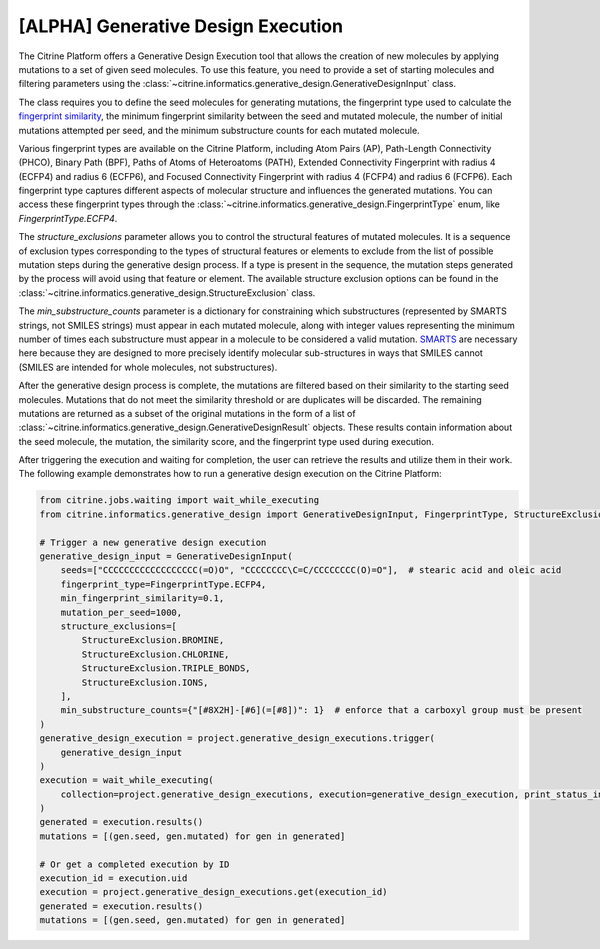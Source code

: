 .. _generative_design:

[ALPHA] Generative Design Execution
===================================
The Citrine Platform offers a Generative Design Execution tool that allows the creation of new molecules by applying mutations to a set of given seed molecules.
To use this feature, you need to provide a set of starting molecules and filtering parameters using the :class:`~citrine.informatics.generative_design.GenerativeDesignInput` class.

The class requires you to define the seed molecules for generating mutations, the fingerprint type used to calculate the `fingerprint similarity <https://www.rdkit.org/docs/GettingStartedInPython.html#fingerprinting-and-molecular-similarity>`_, the minimum fingerprint similarity between the seed and mutated molecule, the number of initial mutations attempted per seed, and the minimum substructure counts for each mutated molecule.

Various fingerprint types are available on the Citrine Platform, including Atom Pairs (AP), Path-Length Connectivity (PHCO), Binary Path (BPF), Paths of Atoms of Heteroatoms (PATH), Extended Connectivity Fingerprint with radius 4 (ECFP4) and radius 6 (ECFP6), and Focused Connectivity Fingerprint with radius 4 (FCFP4) and radius 6 (FCFP6).
Each fingerprint type captures different aspects of molecular structure and influences the generated mutations.
You can access these fingerprint types through the :class:`~citrine.informatics.generative_design.FingerprintType` enum, like `FingerprintType.ECFP4`.

The `structure_exclusions` parameter allows you to control the structural features of mutated molecules.
It is a sequence of exclusion types corresponding to the types of structural features or elements to exclude from the list of possible mutation steps during the generative design process.
If a type is present in the sequence, the mutation steps generated by the process will avoid using that feature or element.
The available structure exclusion options can be found in the :class:`~citrine.informatics.generative_design.StructureExclusion` class.

The `min_substructure_counts` parameter is a dictionary for constraining which substructures (represented by SMARTS strings, not SMILES strings) must appear in each mutated molecule, along with integer values representing the minimum number of times each substructure must appear in a molecule to be considered a valid mutation. `SMARTS <https://www.daylight.com/dayhtml_tutorials/languages/smarts/index.html>`_ are necessary here because they are designed to more precisely identify molecular sub-structures in ways that SMILES cannot (SMILES are intended for whole molecules, not substructures).

After the generative design process is complete, the mutations are filtered based on their similarity to the starting seed molecules.
Mutations that do not meet the similarity threshold or are duplicates will be discarded. The remaining mutations are returned as a subset of the original mutations in the form of a list of :class:`~citrine.informatics.generative_design.GenerativeDesignResult` objects.
These results contain information about the seed molecule, the mutation, the similarity score, and the fingerprint type used during execution.

After triggering the execution and waiting for completion, the user can retrieve the results and utilize them in their work.
The following example demonstrates how to run a generative design execution on the Citrine Platform:

.. code-block:: python

    from citrine.jobs.waiting import wait_while_executing
    from citrine.informatics.generative_design import GenerativeDesignInput, FingerprintType, StructureExclusion

    # Trigger a new generative design execution
    generative_design_input = GenerativeDesignInput(
        seeds=["CCCCCCCCCCCCCCCCCC(=O)O", "CCCCCCCC\C=C/CCCCCCCC(O)=O"],  # stearic acid and oleic acid
        fingerprint_type=FingerprintType.ECFP4,
        min_fingerprint_similarity=0.1,
        mutation_per_seed=1000,
        structure_exclusions=[
            StructureExclusion.BROMINE,
            StructureExclusion.CHLORINE,
            StructureExclusion.TRIPLE_BONDS,
            StructureExclusion.IONS,
        ],
        min_substructure_counts={"[#8X2H]-[#6](=[#8])": 1}  # enforce that a carboxyl group must be present
    )
    generative_design_execution = project.generative_design_executions.trigger(
        generative_design_input
    )
    execution = wait_while_executing(
        collection=project.generative_design_executions, execution=generative_design_execution, print_status_info=True
    )
    generated = execution.results()
    mutations = [(gen.seed, gen.mutated) for gen in generated]

    # Or get a completed execution by ID
    execution_id = execution.uid
    execution = project.generative_design_executions.get(execution_id)
    generated = execution.results()
    mutations = [(gen.seed, gen.mutated) for gen in generated]
